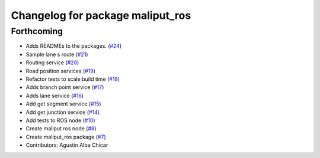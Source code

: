 ^^^^^^^^^^^^^^^^^^^^^^^^^^^^^^^^^
Changelog for package maliput_ros
^^^^^^^^^^^^^^^^^^^^^^^^^^^^^^^^^

Forthcoming
-----------
* Adds READMEs to the packages. (`#24 <https://github.com/maliput/ros2_maliput/issues/24>`_)
* Sample lane s route (`#21 <https://github.com/maliput/ros2_maliput/issues/21>`_)
* Routing service (`#20 <https://github.com/maliput/ros2_maliput/issues/20>`_)
* Road position services (`#19 <https://github.com/maliput/ros2_maliput/issues/19>`_)
* Refactor tests to scale build time (`#18 <https://github.com/maliput/ros2_maliput/issues/18>`_)
* Adds branch point service (`#17 <https://github.com/maliput/ros2_maliput/issues/17>`_)
* Adds lane service (`#16 <https://github.com/maliput/ros2_maliput/issues/16>`_)
* Add get segment service (`#15 <https://github.com/maliput/ros2_maliput/issues/15>`_)
* Add get junction service (`#14 <https://github.com/maliput/ros2_maliput/issues/14>`_)
* Add tests to ROS node (`#10 <https://github.com/maliput/ros2_maliput/issues/10>`_)
* Create maliput ros node (`#8 <https://github.com/maliput/ros2_maliput/issues/8>`_)
* Create maliput_ros package (`#7 <https://github.com/maliput/ros2_maliput/issues/7>`_)
* Contributors: Agustin Alba Chicar
